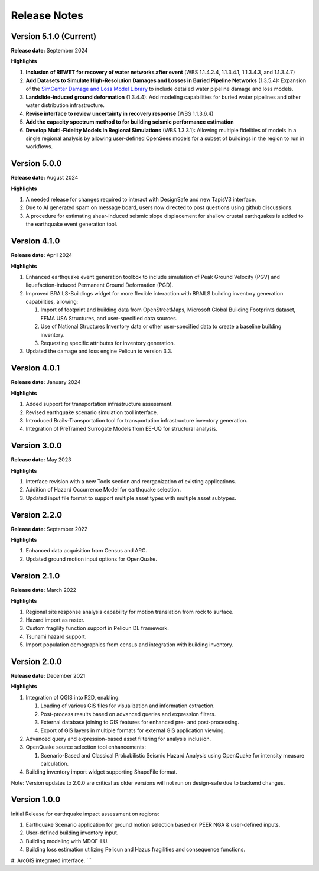 .. _lbl-release:

.. role:: blue

***************************
Release Notes
***************************

Version 5.1.0 (Current)
-----------------------

**Release date:** September 2024

**Highlights**

#. **Inclusion of REWET for recovery of water networks after event** (WBS 1.1.4.2.4, 1.1.3.4.1, 1.1.3.4.3, and 1.1.3.4.7)
#. **Add Datasets to Simulate High-Resolution Damages and Losses in Buried Pipeline Networks** (1.3.5.4): Expansion of the `SimCenter Damage and Loss Model Library <https://github.com/NHERI-SimCenter/DamageAndLossModelLibrary>`_ to include detailed water pipeline damage and loss models.
#. **Landslide-induced ground deformation** (1.3.4.4): Add modeling capabilities for buried water pipelines and other water distribution infrastructure.
#. **Revise interface to review uncertainty in recovery response** (WBS 1.1.3.6.4)
#. **Add the capacity spectrum method to for building seismic performance estimation**
#. **Develop Multi-Fidelity Models in Regional Simulations** (WBS 1.3.3.1): Allowing multiple fidelities of models in a single regional analysis by allowing user-defined OpenSees models for a subset of buildings in the region to run in workflows.


Version 5.0.0
-------------

**Release date:** August 2024

**Highlights**

#. A needed release for changes required to interact with DesignSafe and new TapisV3 interface.
#. Due to AI generated spam on message board, users now directed to post questions using github discussions.
#. A procedure for estimating shear-induced seismic slope displacement for shallow crustal earthquakes is added to the earthquake event generation tool.

Version 4.1.0
-------------

**Release date:** April 2024

**Highlights**

#. Enhanced earthquake event generation toolbox to include simulation of Peak Ground Velocity (PGV) and liquefaction-induced Permanent Ground Deformation (PGD).
#. Improved BRAILS-Buildings widget for more flexible interaction with BRAILS building inventory generation capabilities, allowing:
   
   #. Import of footprint and building data from OpenStreetMaps, Microsoft Global Building Footprints dataset, FEMA USA Structures, and user-specified data sources.
   #. Use of National Structures Inventory data or other user-specified data to create a baseline building inventory.
   #. Requesting specific attributes for inventory generation.

#. Updated the damage and loss engine Pelicun to version 3.3. 

Version 4.0.1
-------------

**Release date:** January 2024

**Highlights**

#. Added support for transportation infrastructure assessment.
#. Revised earthquake scenario simulation tool interface.
#. Introduced Brails-Transportation tool for transportation infrastructure inventory generation.
#. Integration of PreTrained Surrogate Models from EE-UQ for structural analysis.

Version 3.0.0
-------------

**Release date:** May 2023

**Highlights**

#. Interface revision with a new Tools section and reorganization of existing applications.
#. Addition of Hazard Occurrence Model for earthquake selection.
#. Updated input file format to support multiple asset types with multiple asset subtypes.

Version 2.2.0
-------------

**Release date:** September 2022

**Highlights**
   
#. Enhanced data acquisition from Census and ARC.
#. Updated ground motion input options for OpenQuake.
   
Version 2.1.0
-------------

**Release date:** March 2022

**Highlights**
   
#. Regional site response analysis capability for motion translation from rock to surface.
#. Hazard import as raster.
#. Custom fragility function support in Pelicun DL framework.
#. Tsunami hazard support.
#. Import population demographics from census and integration with building inventory.
   
Version 2.0.0
-------------
**Release date:** December 2021

**Highlights**

#. Integration of QGIS into R2D, enabling:

   #. Loading of various GIS files for visualization and information extraction.
   #. Post-process results based on advanced queries and expression filters.
   #. External database joining to GIS features for enhanced pre- and post-processing.
   #. Export of GIS layers in multiple formats for external GIS application viewing.

#. Advanced query and expression-based asset filtering for analysis inclusion.

#. OpenQuake source selection tool enhancements:

   #. Scenario-Based and Classical Probabilistic Seismic Hazard Analysis using OpenQuake for intensity measure calculation.

#. Building inventory import widget supporting ShapeFile format.

Note: Version updates to 2.0.0 are critical as older versions will not run on design-safe due to backend changes.

Version 1.0.0
-------------

Initial Release for earthquake impact assessment on regions:

#. Earthquake Scenario application for ground motion selection based on PEER NGA & user-defined inputs.
#. User-defined building inventory input.
#. Building modeling with MDOF-LU.
#. Building loss estimation utilizing Pelicun and Hazus fragilities and consequence functions.
#. ArcGIS integrated interface.
```